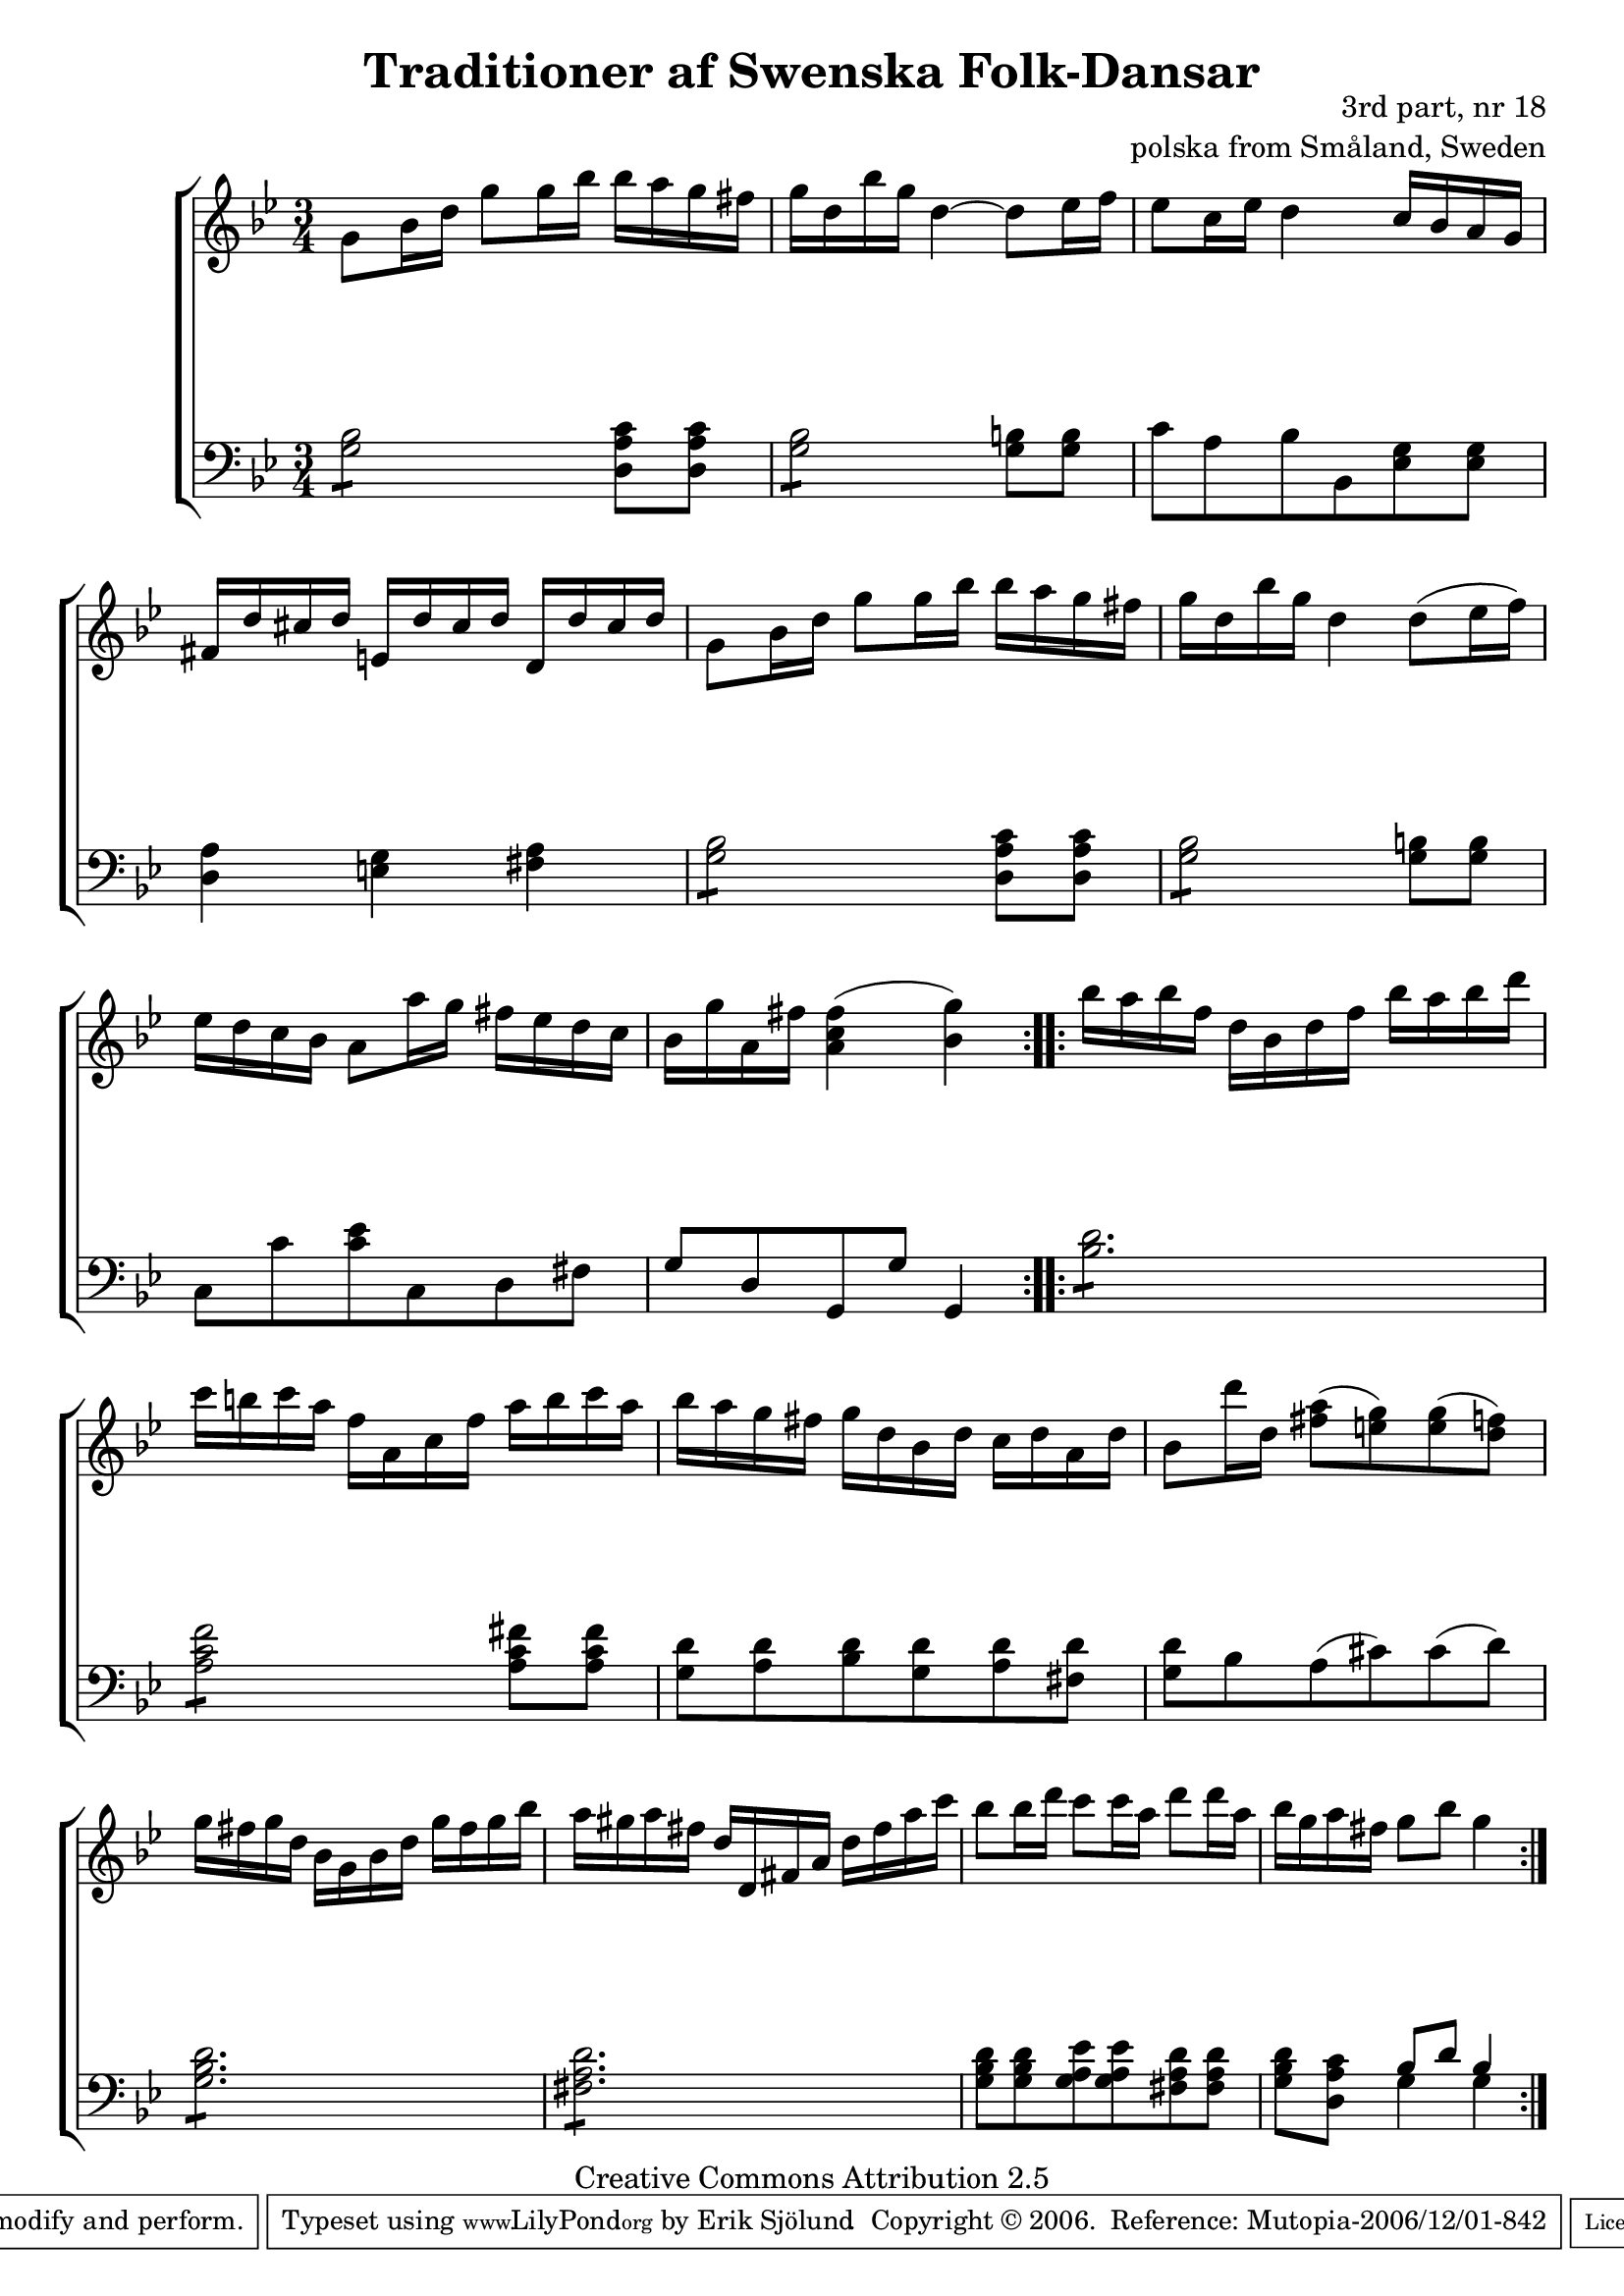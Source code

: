 

\header {
    title = "Traditioner af Swenska Folk-Dansar"
    opus = \markup {
         \column  {
          \right-align  "3rd part, nr 18"
   \right-align "polska from Småland, Sweden" 
}
 } 
  source = "Traditioner af Swenska Folk-Dansar, 3rd part, 1815"



    enteredby = "Erik Sjölund"
				% mutopia headers.

    mutopiatitle = "Traditioner af Swenska Folk-Dansar, 3rd part, nr 18"

    mutopiacomposer = "Traditional"
    mutopiainstrument = "Piano"
    style = "Folk"
    copyright = "Creative Commons Attribution 2.5"
    maintainer = "Erik Sjölund"
    maintainerEmail = "erik.sjolund@gmail.com"




    lastupdated = "2006/November/25"
 footer = "Mutopia-2006/12/01-842"
 tagline = \markup { \override #'(box-padding . 1.0) \override #'(baseline-skip . 2.7) \box \center-align { \small \line { Sheet music from \with-url #"http://www.MutopiaProject.org" \line { \teeny www. \hspace #-1.0 MutopiaProject \hspace #-1.0 \teeny .org \hspace #0.5 } • \hspace #0.5 \italic Free to download, with the \italic freedom to distribute, modify and perform. } \line { \small \line { Typeset using \with-url #"http://www.LilyPond.org" \line { \teeny www. \hspace #-1.0 LilyPond \hspace #-1.0 \teeny .org } by \maintainer \hspace #-1.0 . \hspace #0.5 Copyright © 2006. \hspace #0.5 Reference: \footer } } \line { \teeny \line { Licensed under the Creative Commons Attribution 2.5 License, for details see: \hspace #-0.5 \with-url #"http://creativecommons.org/licenses/by/2.5" http://creativecommons.org/licenses/by/2.5 } } } }
  }




     \version "2.8.5"








global={
	\time 3/4
	\key g \minor
}


    
upper =  {
  \global
  \repeat volta 2 {
	g'8 bes'16 d'' g''8 g''16 bes'' bes'' a'' g'' fis'' |
	g'' d'' bes'' g'' d''4~ d''8 ees''16 f'' |
	ees''8 c''16 ees'' d''4 c''16 bes' a' g' |
	fis' d'' cis'' d'' e' d'' cis'' d'' d' d'' cis'' d'' |
%5
	g'8 bes'16 d'' g''8 g''16 bes'' bes'' a'' g'' fis'' |
	g'' d'' bes'' g'' d''4 d''8( ees''16 f'') |

	ees'' d'' c'' bes' a'8 a''16 g'' fis'' ees'' d'' c'' |


	bes' g'' a' fis'' <a' c'' fis''>4( <bes' g''>) 


} 
  \repeat volta 2 {

	bes''16 a'' bes'' f'' d'' bes' d'' f'' bes'' a'' bes'' d''' |
	c''' b'' c''' a'' f'' a' c'' f'' a'' b'' c''' a'' |
	bes'' a'' g'' fis'' g'' d'' bes' d'' c'' d'' a' d'' |
%10
	bes'8 d'''16 d'' <fis'' a''>8( <e'' g''>) <e'' g''>( <d'' f''>) |
	g''16 fis'' g'' d'' bes' g' bes' d'' g'' fis'' g'' bes'' |
	a'' gis'' a'' fis'' d'' d' fis' a' d'' fis'' a'' c''' |
	bes''8 bes''16 d''' c'''8 c'''16 a'' d'''8 d'''16 a'' |
	bes'' g'' a'' fis'' g''8 bes'' g''4 

}

}


     
lower =  {
  \global \clef bass
  \repeat volta 2 {
	\repeat "tremolo" 4 <g bes>8 <d a c'>8 <d a c'> |
	\repeat "tremolo" 4 <g bes>8 <g b>8 <g b> |
	c' a bes bes, <ees g> <ees g> |
	<d a>4 <e g> <fis a> |
%5

	\repeat "tremolo" 4 <g bes>8 <d a c'>8 <d a c'> |
	\repeat "tremolo" 4 <g bes>8 <g b>8 <g b> |


	c8 c' <c' ees'> c d fis |
	g d g, g g,4 |



}
  \repeat volta 2 {
	\repeat "tremolo" 6 <bes d'>8 |
	\repeat "tremolo" 4 <a c' f'>8 <a c' fis'>8 <a c' fis'> |
	<g d'> <a d'> <bes d'> <g d'> <a d'> <fis d'> |
%10
	<g d'> bes a( cis') cis'( d') |
	\repeat "tremolo" 6 <g bes d'>8 |
	\repeat "tremolo" 6 <fis a d'>8 |
	<g bes d'>8 <g bes d'> <g a ees'> <g a ees'> <fis a d'> <fis a d'> |
	<g bes d'> <d a c'> << { bes d' bes4 } \\ { g4 g4 } >> 

}
}

dynamics = {
  \repeat volta 2 {
s2.*8
}

  \repeat volta 2 {
s2.*8
}

}



\score {
  \new PianoStaff \with{systemStartDelimiter = #'SystemStartBracket } <<
    \new Staff = "upper" \upper
    \new Dynamics = "dynamics" \dynamics
    \new Staff = "lower" <<
      \clef bass
      \lower
    >>
  >>

  \layout {
    \context {
      \type "Engraver_group"
      \name Dynamics
      \alias Voice % So that \cresc works, for example.
      \consists "Output_property_engraver"
%      \override VerticalAxisGroup #'minimum-Y-extent = #'(-1 . 1)
      \consists "Piano_pedal_engraver"
      \consists "Script_engraver"
      \consists "Dynamic_engraver"
      \consists "Text_engraver"
      \override TextScript #'font-size = #2
      \override TextScript #'font-shape = #'italic

      \override DynamicText #'extra-offset = #'(0 . 2.5)
      \override Hairpin #'extra-offset = #'(0 . 2.5)


      \consists "Skip_event_swallow_translator"
      \consists "Axis_group_engraver"
    }
    \context {\Score \remove "Bar_number_engraver"}
    \context {
      \PianoStaff
      \accepts Dynamics
   \override VerticalAlignment #'forced-distance = #7
  \override SpanBar #'transparent = ##t

    }
  }
}

          


mididynamics = { \dynamics } 
midiupper = { \upper }
midilower = { \lower }

          




\score {
  \unfoldRepeats
  \new PianoStaff <<
    \new Staff = "upper" <<  \midiupper  \mididynamics >>
    \new Staff = "lower" <<  \midilower  \mididynamics >>
  >>
  \midi {
    \context {
      \type "Performer_group"
      \name Dynamics
      \consists "Piano_pedal_performer"
    }
    \context {
      \PianoStaff
      \accepts Dynamics
    }
 \tempo 4=100    
  }
}






  


